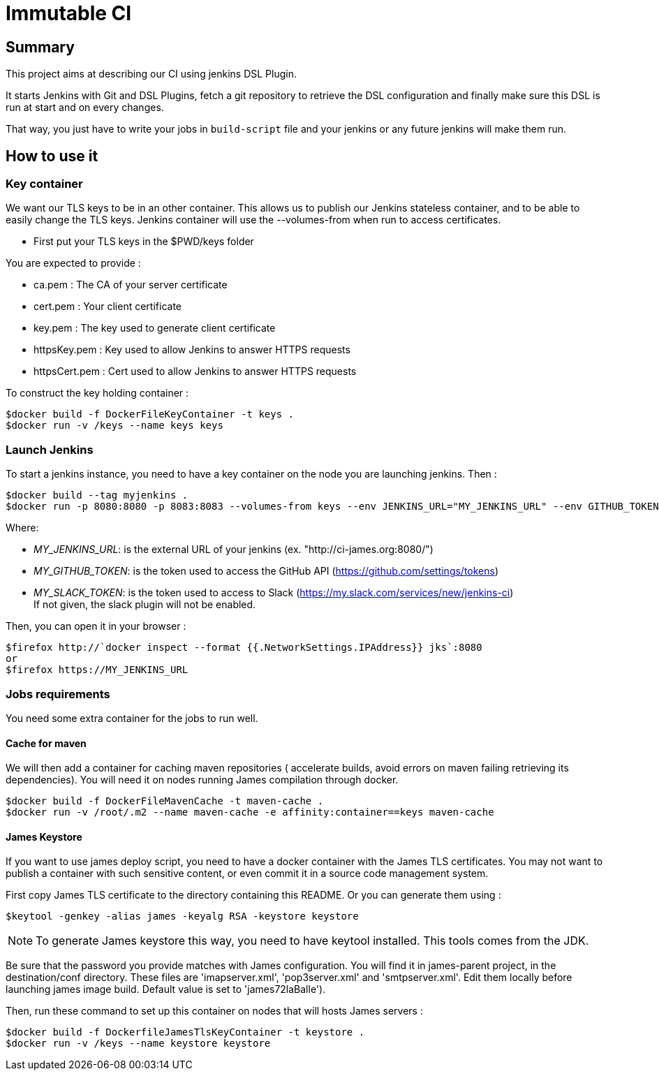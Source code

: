= Immutable CI

== Summary

This project aims at describing our CI using jenkins DSL Plugin.

It starts Jenkins with Git and DSL Plugins, fetch a git repository to retrieve
the DSL configuration and finally make sure this DSL is run at start and
on every changes.

That way, you just have to write your jobs in `build-script` file and
your jenkins or any future jenkins will make them run.

== How to use it

=== Key container

We want our TLS keys to be in an other container. This allows us to publish our
 Jenkins stateless container, and to be able to easily change the TLS keys. 
Jenkins container will use the --volumes-from when run to access certificates.

 - First put your TLS keys in the $PWD/keys folder

You are expected to provide :

 - ca.pem : The CA of your server certificate
 - cert.pem : Your client certificate
 - key.pem : The key used to generate client certificate
 - httpsKey.pem : Key used to allow Jenkins to answer HTTPS requests
 - httpsCert.pem : Cert used to allow Jenkins to answer HTTPS requests

To construct the key holding container :

----
$docker build -f DockerFileKeyContainer -t keys .
$docker run -v /keys --name keys keys
----

=== Launch Jenkins

To start a jenkins instance, you need to have a key container on the node you are 
launching jenkins. Then :

----
$docker build --tag myjenkins .
$docker run -p 8080:8080 -p 8083:8083 --volumes-from keys --env JENKINS_URL="MY_JENKINS_URL" --env GITHUB_TOKEN="MY_GITHUB_TOKEN" --env SLACK_TOKEN="MY_SLACK_TOKEN" --name jks myjenkins
----

Where:

 - __MY_JENKINS_URL__: is the external URL of your jenkins (ex. "http://ci-james.org:8080/")
 - __MY_GITHUB_TOKEN__: is the token used to access the GitHub API (https://github.com/settings/tokens)
 - __MY_SLACK_TOKEN__: is the token used to access to Slack (https://my.slack.com/services/new/jenkins-ci) +
If not given, the slack plugin will not be enabled.

Then, you can open it in your browser :

----
$firefox http://`docker inspect --format {{.NetworkSettings.IPAddress}} jks`:8080
or
$firefox https://MY_JENKINS_URL
----

=== Jobs requirements

You need some extra container for the jobs to run well.

==== Cache for maven

We will then add a container for caching maven repositories ( accelerate builds, 
avoid errors on maven failing retrieving its dependencies). You will need it on 
nodes running James compilation through docker.

----
$docker build -f DockerFileMavenCache -t maven-cache .
$docker run -v /root/.m2 --name maven-cache -e affinity:container==keys maven-cache
----

==== James Keystore

If you want to use james deploy script, you need to have a docker container 
with the James TLS certificates. You may not want to publish a container with 
such sensitive content, or even commit it in a source code management system.

First copy James TLS certificate to the directory containing this README. Or you can generate them using :

----
$keytool -genkey -alias james -keyalg RSA -keystore keystore
----

NOTE: To generate James keystore this way, you need to have keytool installed. This tools comes from the JDK.

Be sure that the password you provide matches with James configuration. You will 
find it in james-parent project, in the destination/conf directory. These files are 
'imapserver.xml', 'pop3server.xml' and 'smtpserver.xml'. Edit them locally before 
launching james image build. Default value is set to 'james72laBalle').

Then, run these command to set up this container on nodes that will hosts James servers :

----
$docker build -f DockerfileJamesTlsKeyContainer -t keystore .
$docker run -v /keys --name keystore keystore
----
